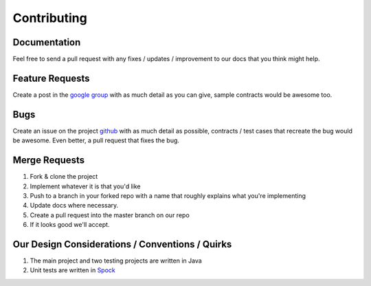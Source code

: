 Contributing
============

Documentation
-------------
Feel free to send a pull request with any fixes / updates / improvement to our docs that you think might help.

Feature Requests
----------------
Create a post in the `google group <https://groups.google.com/d/forum/seekay-contracts>`_ with as much detail as you can give, sample contracts would be awesome too.

Bugs
----
Create an issue on the project `github <https://github.com/harmingcola/contract/issues>`_ with as much detail as possible, contracts / test cases that recreate the bug would be awesome. Even better, a pull request that fixes the bug.

Merge Requests
--------------
1. Fork & clone the project
2. Implement whatever it is that you'd like
3. Push to a branch in your forked repo with a name that roughly explains what you're implementing
4. Update docs where necessary.
5. Create a pull request into the master branch on our repo
6. If it looks good we'll accept.


Our Design Considerations / Conventions / Quirks
------------------------------------------------
1. The main project and two testing projects are written in Java
2. Unit tests are written in `Spock <http://spockframework.github.io/spock/docs/1.0/index.html>`_